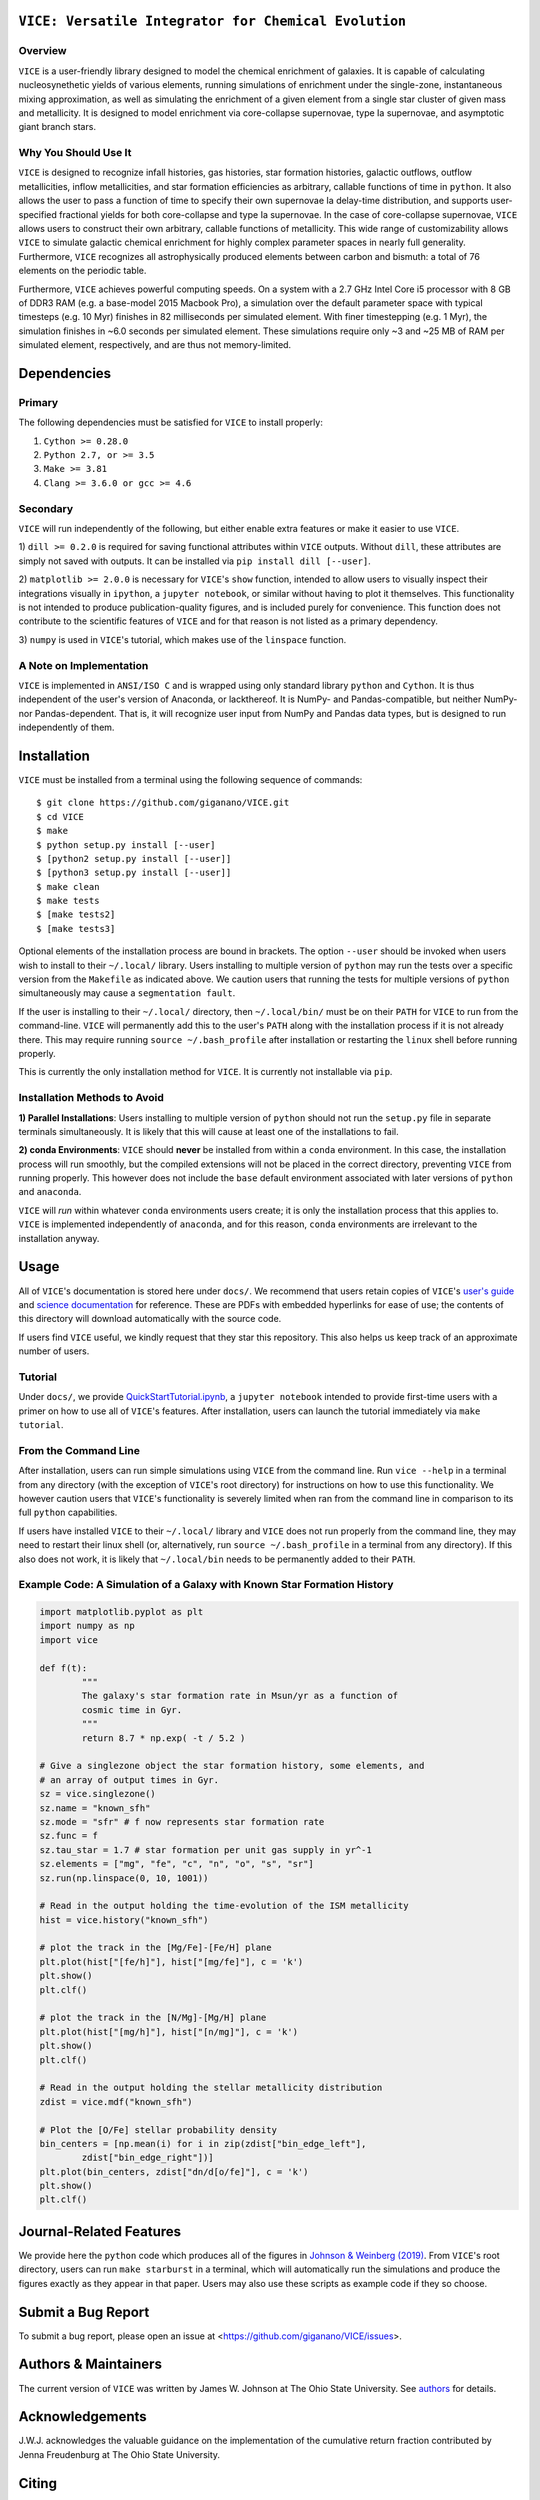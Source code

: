 
|version| |MIT Licensed| |travis| |issues| |Authors| |userguide| |scidocs| 

``VICE: Versatile Integrator for Chemical Evolution``
=====================================================

Overview
--------

``VICE`` is a user-friendly library designed to model the chemical enrichment 
of galaxies. It is capable of calculating nucleosynethetic yields of various 
elements, running simulations of enrichment under the single-zone, 
instantaneous mixing approximation, as well as simulating the enrichment of 
a given element from a single star cluster of given mass and metallicity. It 
is designed to model enrichment via core-collapse supernovae, type Ia 
supernovae, and asymptotic giant branch stars. 

Why You Should Use It
---------------------
``VICE`` is designed to recognize infall histories, gas histories, star 
formation histories, galactic outflows, outflow metallicities, inflow 
metallicities, and star formation efficiencies as arbitrary, callable functions 
of time in ``python``. It also allows the user to pass a function of time to 
specify their own supernovae Ia delay-time distribution, and supports 
user-specified fractional yields for both core-collapse and type Ia 
supernovae. In the case of core-collapse supernovae, ``VICE`` allows users to 
construct their own arbitrary, callable functions of metallicity. This wide 
range of customizability allows ``VICE`` to simulate galactic chemical 
enrichment for highly complex parameter spaces in nearly full generality. 
Furthermore, ``VICE`` recognizes all astrophysically produced elements between 
carbon and bismuth: a total of 76 elements on the periodic table. 

Furthermore, ``VICE`` achieves powerful computing speeds. On a system with a 
2.7 GHz Intel Core i5 processor with 8 GB of DDR3 RAM (e.g. a base-model 
2015 Macbook Pro), a simulation over the default parameter space with 
typical timesteps (e.g. 10 Myr) finishes in 82 milliseconds per simulated 
element. With finer timestepping (e.g. 1 Myr), the simulation finishes in ~6.0 
seconds per simulated element. These simulations require only ~3 and ~25 MB of 
RAM per simulated element, respectively, and are thus not memory-limited. 

Dependencies 
============

Primary 
-------
The following dependencies must be satisfied for ``VICE`` to install properly: 

1) ``Cython >= 0.28.0``

2) ``Python 2.7, or >= 3.5``

3) ``Make >= 3.81``

4) ``Clang >= 3.6.0 or gcc >= 4.6`` 

Secondary
---------
``VICE`` will run independently of the following, but either enable extra 
features or make it easier to use ``VICE``. 

1) ``dill >= 0.2.0`` is required for saving functional attributes within 
``VICE`` outputs. Without ``dill``, these attributes are simply not saved with 
outputs. It can be installed via ``pip install dill [--user]``. 

2) ``matplotlib >= 2.0.0`` is necessary for ``VICE``'s ``show`` function, 
intended to allow users to visually inspect their integrations visually in 
``ipython``, a ``jupyter notebook``, or similar without having to plot it 
themselves. This functionality is not intended to produce publication-quality 
figures, and is included purely for convenience. This function does not 
contribute to the scientific features of ``VICE`` and for that reason is not 
listed as a primary dependency. 

3) ``numpy`` is used in ``VICE``'s tutorial, which makes use of the 
``linspace`` function. 

A Note on Implementation 
------------------------
``VICE`` is implemented in ``ANSI/ISO C`` and is wrapped using only standard 
library ``python`` and ``Cython``. It is thus independent of the user's 
version of Anaconda, or lackthereof. It is NumPy- and Pandas-compatible, but 
neither NumPy- nor Pandas-dependent. That is, it will recognize user input 
from NumPy and Pandas data types, but is designed to run independently of 
them. 

Installation
============
``VICE`` must be installed from a terminal using the following sequence of 
commands:

:: 
	
	$ git clone https://github.com/giganano/VICE.git 
	$ cd VICE
	$ make 
	$ python setup.py install [--user]
	$ [python2 setup.py install [--user]]
	$ [python3 setup.py install [--user]]
	$ make clean 
	$ make tests
	$ [make tests2] 
	$ [make tests3]

Optional elements of the installation process are bound in brackets. The 
option ``--user`` should be invoked when users wish to install to their 
``~/.local/`` library. Users installing to multiple version of ``python`` may 
run the tests over a specific version from the ``Makefile`` as indicated 
above. We caution users that running the tests for multiple versions of 
``python`` simultaneously may cause a ``segmentation fault``. 

If the user is installing to their ``~/.local/`` directory, then 
``~/.local/bin/`` must be on their ``PATH`` for ``VICE`` to run from the 
command-line. ``VICE`` will permanently add this to the user's ``PATH`` along 
with the installation process if it is not already there. This may require 
running ``source ~/.bash_profile`` after installation or restarting the 
``linux`` shell before running properly.

This is currently the only installation method for ``VICE``. It is currently 
not installable via ``pip``. 

Installation Methods to Avoid 
-----------------------------

**1) Parallel Installations**: Users installing to multiple version of 
``python`` should not run the ``setup.py`` file in separate terminals 
simultaneously. It is likely that this will cause at least one of the 
installations to fail. 

**2) conda Environments**: ``VICE`` should **never** be installed from within 
a ``conda`` environment. In this case, the installation process will run 
smoothly, but the compiled extensions will not be placed in the correct 
directory, preventing ``VICE`` from running properly. This however does not 
include the ``base`` default environment associated with later versions of 
``python`` and ``anaconda``. 

``VICE`` will *run* within whatever ``conda`` environments users create; it 
is only the installation process that this applies to. ``VICE`` is implemented 
independently of ``anaconda``, and for this reason, ``conda`` environments are 
irrelevant to the installation anyway. 

Usage 
=====
All of ``VICE``'s documentation is stored here under ``docs/``. 
We recommend that users retain copies of ``VICE``'s `user's guide`__ and 
`science documentation`__ for reference. These are PDFs with embedded 
hyperlinks for ease of use; the contents of this directory will download 
automatically with the source code. 

If users find ``VICE`` useful, we kindly request that they star this 
repository. This also helps us keep track of an approximate number of users. 

Tutorial
--------
Under ``docs/``, we provide `QuickStartTutorial.ipynb`__, a 
``jupyter notebook`` intended to provide first-time users with a primer on how 
to use all of ``VICE``'s features. After installation, users can launch the 
tutorial immediately via ``make tutorial``. 

From the Command Line 
---------------------
After installation, users can run simple simulations using ``VICE`` from the 
command line. Run ``vice --help`` in a terminal from any directory (with the 
exception of ``VICE``'s root directory) for instructions on how to use this 
functionality. We however caution users that ``VICE``'s functionality is 
severely limited when ran from the command line in comparison to its full 
``python`` capabilities. 

If users have installed ``VICE`` to their ``~/.local/`` library and ``VICE`` 
does not run properly from the command line, they may need to restart their 
linux shell (or, alternatively, run ``source ~/.bash_profile`` in a terminal 
from any directory). If this also does not work, it is likely that 
``~/.local/bin`` needs to be permanently added to their ``PATH``. 

Example Code: A Simulation of a Galaxy with Known Star Formation History   
------------------------------------------------------------------------
.. code:: python 

	import matplotlib.pyplot as plt 
	import numpy as np 
	import vice 

	def f(t): 
		"""
		The galaxy's star formation rate in Msun/yr as a function of 
		cosmic time in Gyr. 
		""" 
		return 8.7 * np.exp( -t / 5.2 ) 

	# Give a singlezone object the star formation history, some elements, and 
	# an array of output times in Gyr. 
	sz = vice.singlezone() 
	sz.name = "known_sfh" 
	sz.mode = "sfr" # f now represents star formation rate 
	sz.func = f 
	sz.tau_star = 1.7 # star formation per unit gas supply in yr^-1
	sz.elements = ["mg", "fe", "c", "n", "o", "s", "sr"] 
	sz.run(np.linspace(0, 10, 1001)) 

	# Read in the output holding the time-evolution of the ISM metallicity  
	hist = vice.history("known_sfh") 

	# plot the track in the [Mg/Fe]-[Fe/H] plane 
	plt.plot(hist["[fe/h]"], hist["[mg/fe]"], c = 'k') 
	plt.show() 
	plt.clf() 

	# plot the track in the [N/Mg]-[Mg/H] plane 
	plt.plot(hist["[mg/h]"], hist["[n/mg]"], c = 'k') 
	plt.show()
	plt.clf() 

	# Read in the output holding the stellar metallicity distribution 
	zdist = vice.mdf("known_sfh") 

	# Plot the [O/Fe] stellar probability density 
	bin_centers = [np.mean(i) for i in zip(zdist["bin_edge_left"], 
		zdist["bin_edge_right"])] 
	plt.plot(bin_centers, zdist["dn/d[o/fe]"], c = 'k') 
	plt.show() 
	plt.clf() 

Journal-Related Features
========================
We provide here the ``python`` code which produces all of the figures in 
`Johnson & Weinberg (2019)`__. From ``VICE``'s root directory, users can run 
``make starburst`` in a terminal, which will automatically run the simulations 
and produce the figures exactly as they appear in that paper. Users may also 
use these scripts as example code if they so choose. 

Submit a Bug Report 
===================
To submit a bug report, please open an issue at 
<https://github.com/giganano/VICE/issues>. 

Authors & Maintainers
=====================
The current version of ``VICE`` was written by James W. Johnson at The Ohio 
State University. See authors_ for details. 

Acknowledgements 
================
J.W.J. acknowledges the valuable guidance on the implementation of the 
cumulative return fraction contributed by Jenna Freudenburg at The Ohio State 
University. 

Citing
======
Usage of ``VICE`` leading to a publication should cite 
`Johnson & Weinberg (2019)`__. 

LICENSE
=======
``VICE`` is open source software released under the MIT License. We invite 
researchers and developers to use, modify, and redistribute how they see fit 
under the terms of the associated LICENSE_. 

..	|version| image:: https://img.shields.io/badge/version-1.0.0-blue.svg
	:target: https://img.shields.io/badge/version-1.0.0-blue.svg
	:alt: version
..	|MIT Licensed| image:: https://img.shields.io/badge/license-MIT-blue.svg
	:target: https://raw.githubusercontent.com/giganano/VICE/master/LICENSE
	:alt: MIT License

..	|issues| image:: https://img.shields.io/github/issues/giganano/VICE.svg
	:target: https://github.com/giganano/VICE/issues 
	:alt: issues 

..	|travis| image:: https://travis-ci.com/giganano/VICE.svg?branch=master 
	:target: https://travis-ci.com/giganano/VICE 
	:alt: travis 

..	|authors| image:: https://img.shields.io/badge/-Authors-brightgreen.svg
	:target: https://github.com/giganano/VICE/blob/master/AUTHORS.rst
	:alt: authors 

..	|userguide| image:: https://img.shields.io/badge/-User's%20Guide-brightgreen.svg
	:target: https://github.com/giganano/VICE/blob/master/docs/users_guide.pdf 
	:alt: userguide

..	|scidocs| image:: https://img.shields.io/badge/-Science%20Documentation-brightgreen.svg
	:target: https://github.com/giganano/VICE/blob/master/docs/science_documentation.pdf
	:alt: scidocs


..	_authors: https://github.com/giganano/VICE/blob/master/AUTHORS.rst

.. _dill: https://pypi.org/project/dill/

.. _LICENSE: https://raw.githubusercontent.com/giganano/VICE/master/LICENSE

.. _userguide: https://github.com/giganano/VICE/blob/master/docs/users_guide.pdf 
.. _scidocs: https://github.com/giganano/VICE/blob/master/docs/science_documentation.pdf

.. _tutorial: https://github.com/giganano/VICE/blob/master/docs/QuickStartTutorial.ipynb

.. _citelink: https://arxiv.org/abs/1911.02598

__ userguide_
__ scidocs_
__ tutorial_ 
__ citelink_ 
__ citelink_ 
